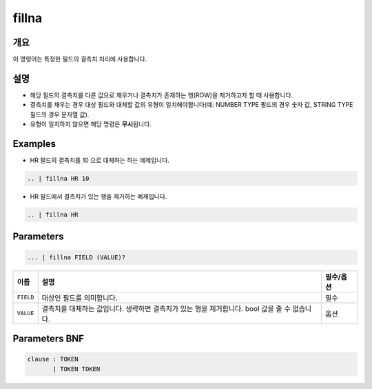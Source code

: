 
fillna
====================================================================================================

개요
----------------------------------------------------------------------------------------------------

이 명령어는 특정한 필드의 결측치 처리에 사용합니다.

설명
----------------------------------------------------------------------------------------------------


* 해당 필드의 결측치를 다른 값으로 채우거나 결측치가 존재하는 행(ROW)을 제거하고자 할 때 사용합니다.
* 결측치를 채우는 경우 대상 필드와 대체할 값의 유형이 일치해야합니다(예: NUMBER TYPE 필드의 경우 숫자 값, STRING TYPE 필드의 경우 문자열 값).
* 유형이 일치하지 않으면 해당 명령은 **무시**\ 됩니다.

Examples
----------------------------------------------------------------------------------------------------


* HR 필드의 결측치를 10 으로 대체하는 하는 예제입니다.

.. code-block:: none

     .. | fillna HR 10


* HR 필드에서 결측치가 있는 행을 제거하는 예제입니다.

.. code-block:: none

     .. | fillna HR

Parameters
----------------------------------------------------------------------------------------------------

.. code-block:: none

   ... | fillna FIELD (VALUE)?

.. list-table::
   :header-rows: 1

   * - 이름
     - 설명
     - 필수/옵션
   * - ``FIELD``
     - 대상인 필드를 의미합니다.
     - 필수
   * - ``VALUE``
     - 결측치를 대체하는 값입니다. 생략하면 결측치가 있는 행을 제거합니다. bool 값을 줄 수 없습니다.
     - 옵션


Parameters BNF
----------------------------------------------------------------------------------------------------

.. code-block:: none

   clause : TOKEN
          | TOKEN TOKEN
